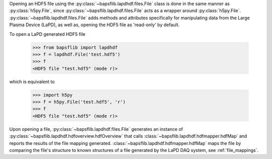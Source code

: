 Opening an HDF5 file using the :py:class:`~bapsflib.lapdhdf.files.File`
class is done in the same manner as :py:class:`h5py.File`, since
:py:class:`~bapsflib.lapdhdf.files.File` acts as a wrapper around
:py:class:`h5py.File`.  :py:class:`~bapsflib.lapdhdf.files.File` adds
methods and attributes specifically for manipulating data from the Large
Plasma Device (LaPD), as well as, opening the HDF5 file as 'read-only'
by default.

To open a LaPD generated HDF5 file

    >>> from bapsflib import lapdhdf
    >>> f = lapdhdf.File('test.hdf5')
    >>> f
    <HDF5 file "test.hdf5" (mode r)>

which is equivalent to

    >>> import h5py
    >>> f = h5py.File('test.hdf5', 'r')
    >>> f
    <HDF5 file "test.hdf5" (mode r)>

Upon opening a file, :py:class:`~bapsflib.lapdhdf.files.File` generates
an instance of :py:class:`~bapsflib.lapdhdf.hdfoverview.hdfOverview` that
calls :class:`~bapsflib.lapdhdf.hdfmapper.hdfMap` and reports the
results of the file mapping generated.
:class:`~bapsflib.lapdhdf.hdfmapper.hdfMap` maps the file by comparing
the file's structure to known structures of a file generated by the
LaPD DAQ system, see :ref:`file_mappings`.

